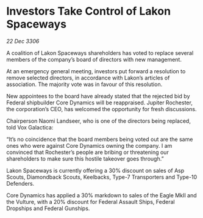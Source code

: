 * Investors Take Control of Lakon Spaceways

/22 Dec 3306/

A coalition of Lakon Spaceways shareholders has voted to replace several members of the company’s board of directors with new management. 

At an emergency general meeting, investors put forward a resolution to remove selected directors, in accordance with Lakon’s articles of association. The majority vote was in favour of this resolution. 

New appointees to the board have already stated that the rejected bid by Federal shipbuilder Core Dynamics will be reappraised. Jupiter Rochester, the corporation’s CEO, has welcomed the opportunity for fresh discussions. 

Chairperson Naomi Landseer, who is one of the directors being replaced, told Vox Galactica: 

“It’s no coincidence that the board members being voted out are the same ones who were against Core Dynamics owning the company. I am convinced that Rochester’s people are bribing or threatening our shareholders to make sure this hostile takeover goes through.” 

Lakon Spaceways is currently offering a 30% discount on sales of Asp Scouts, Diamondback Scouts, Keelbacks, Type-7 Transporters and Type-10 Defenders. 

Core Dynamics has applied a 30% markdown to sales of the Eagle MkII and the Vulture, with a 20% discount for Federal Assault Ships, Federal Dropships and Federal Gunships.